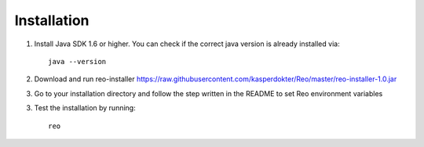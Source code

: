 .. _installation:

Installation
============

1. Install Java SDK 1.6 or higher. You can check if the correct java version is already installed via::

	java --version

2. Download and run reo-installer https://raw.githubusercontent.com/kasperdokter/Reo/master/reo-installer-1.0.jar

3. Go to your installation directory and follow the step written in the README to set Reo environment variables 

3. Test the installation by running::

	reo
